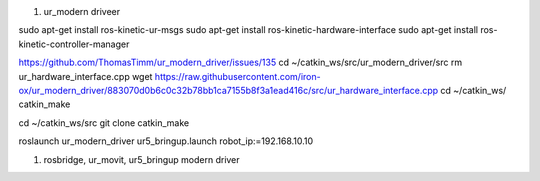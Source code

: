 1. ur_modern driveer

sudo apt-get install ros-kinetic-ur-msgs
sudo apt-get install ros-kinetic-hardware-interface
sudo apt-get install ros-kinetic-controller-manager

https://github.com/ThomasTimm/ur_modern_driver/issues/135
cd ~/catkin_ws/src/ur_modern_driver/src
rm ur_hardware_interface.cpp
wget https://raw.githubusercontent.com/iron-ox/ur_modern_driver/883070d0b6c0c32b78bb1ca7155b8f3a1ead416c/src/ur_hardware_interface.cpp
cd ~/catkin_ws/
catkin_make

cd ~/catkin_ws/src
git clone 
catkin_make

roslaunch ur_modern_driver ur5_bringup.launch robot_ip:=192.168.10.10

1. rosbridge, ur_movit, ur5_bringup modern driver